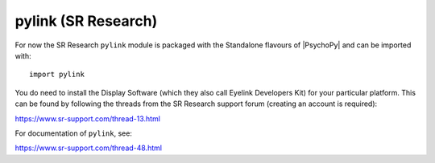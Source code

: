 .. _pylink:

pylink (SR Research)
====================

For now the SR Research ``pylink`` module is packaged with the Standalone flavours of |PsychoPy| and can be imported with::

    import pylink

You do need to install the Display Software (which they also call Eyelink Developers Kit) for your particular platform.
This can be found by following the threads from the SR Research support forum (creating an account is required):

https://www.sr-support.com/thread-13.html

For documentation of ``pylink``, see:

https://www.sr-support.com/thread-48.html
